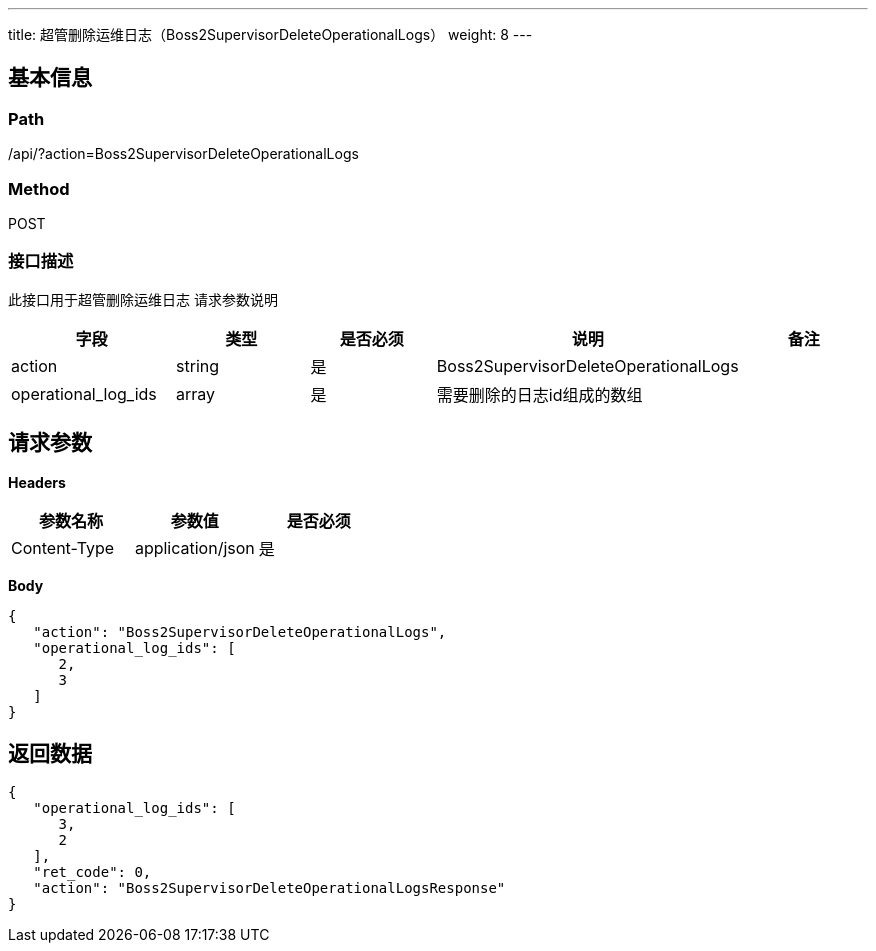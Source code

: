 ---
title: 超管删除运维日志（Boss2SupervisorDeleteOperationalLogs）
weight: 8
---

== 基本信息

=== Path
/api/?action=Boss2SupervisorDeleteOperationalLogs

=== Method
POST

=== 接口描述
此接口用于超管删除运维日志
请求参数说明

|===
| 字段 | 类型 | 是否必须 | 说明 | 备注

| action
| string
| 是
| Boss2SupervisorDeleteOperationalLogs
|

| operational_log_ids
| array
| 是
| 需要删除的日志id组成的数组
|
|===


== 请求参数

*Headers*

[cols="3*", options="header"]

|===
| 参数名称 | 参数值 | 是否必须

| Content-Type
| application/json
| 是
|===

*Body*

[,javascript]
----
{
   "action": "Boss2SupervisorDeleteOperationalLogs",
   "operational_log_ids": [
      2,
      3
   ]
}
----

== 返回数据

[,javascript]
----
{
   "operational_log_ids": [
      3,
      2
   ],
   "ret_code": 0,
   "action": "Boss2SupervisorDeleteOperationalLogsResponse"
}
----
